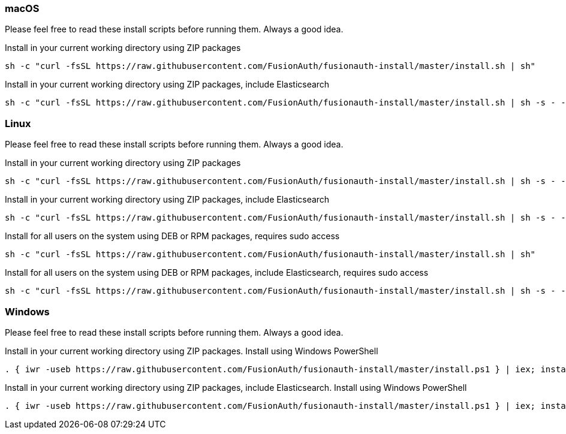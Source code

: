 === macOS

Please feel free to read these install scripts before running them. Always a good idea.

:code_id: guide-macos-1
[source,title=Install in your current working directory using ZIP packages]
----
sh -c "curl -fsSL https://raw.githubusercontent.com/FusionAuth/fusionauth-install/master/install.sh | sh"
----
:code_id!:

:code_id: guide-macos-2
[source,title="Install in your current working directory using ZIP packages, include Elasticsearch"]
----
sh -c "curl -fsSL https://raw.githubusercontent.com/FusionAuth/fusionauth-install/master/install.sh | sh -s - -s"
----
:code_id!:

=== Linux

Please feel free to read these install scripts before running them. Always a good idea.

:code_id: guide-linux-1
[source,title=Install in your current working directory using ZIP packages]
----
sh -c "curl -fsSL https://raw.githubusercontent.com/FusionAuth/fusionauth-install/master/install.sh | sh -s - -z"
----
:code_id!:

:code_id: guide-linux-2
[source,title="Install in your current working directory using ZIP packages, include Elasticsearch"]
----
sh -c "curl -fsSL https://raw.githubusercontent.com/FusionAuth/fusionauth-install/master/install.sh | sh -s - -z -s"
----
:code_id!:

:code_id: guide-linux-3
[source,title="Install for all users on the system using DEB or RPM packages, requires sudo access"]
----
sh -c "curl -fsSL https://raw.githubusercontent.com/FusionAuth/fusionauth-install/master/install.sh | sh"
----
:code_id!:

:code_id: guide-linux-4
[source,title="Install for all users on the system using DEB or RPM packages, include Elasticsearch, requires sudo access"]
----
sh -c "curl -fsSL https://raw.githubusercontent.com/FusionAuth/fusionauth-install/master/install.sh | sh -s - -s"
----
:code_id!:

=== Windows

Please feel free to read these install scripts before running them. Always a good idea.

:code_id: guide-windows-1
[source,title="Install in your current working directory using ZIP packages. Install using Windows PowerShell"]
----
. { iwr -useb https://raw.githubusercontent.com/FusionAuth/fusionauth-install/master/install.ps1 } | iex; install
----
:code_id!:

:code_id: guide-windows-2
[source,title="Install in your current working directory using ZIP packages, include Elasticsearch. Install using Windows PowerShell"]
----
. { iwr -useb https://raw.githubusercontent.com/FusionAuth/fusionauth-install/master/install.ps1 } | iex; install -includeSearch 1
----
:code_id!:
